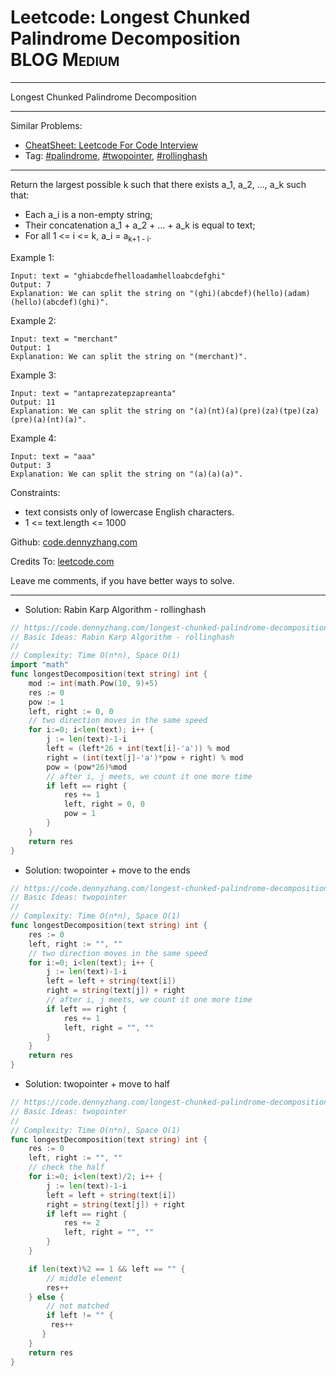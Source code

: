 * Leetcode: Longest Chunked Palindrome Decomposition            :BLOG:Medium:
#+STARTUP: showeverything
#+OPTIONS: toc:nil \n:t ^:nil creator:nil d:nil
:PROPERTIES:
:type:     palindrome, twopointer, rollinghash
:END:
---------------------------------------------------------------------
Longest Chunked Palindrome Decomposition
---------------------------------------------------------------------
#+BEGIN_HTML
<a href="https://github.com/dennyzhang/code.dennyzhang.com/tree/master/problems/longest-chunked-palindrome-decomposition"><img align="right" width="200" height="183" src="https://www.dennyzhang.com/wp-content/uploads/denny/watermark/github.png" /></a>
#+END_HTML
Similar Problems:
- [[https://cheatsheet.dennyzhang.com/cheatsheet-leetcode-A4][CheatSheet: Leetcode For Code Interview]]
- Tag: [[https://code.dennyzhang.com/review-palindrome][#palindrome]], [[https://code.dennyzhang.com/review-twopointer][#twopointer]], [[https://code.dennyzhang.com/followup-rollinghash][#rollinghash]]
---------------------------------------------------------------------
Return the largest possible k such that there exists a_1, a_2, ..., a_k such that:

- Each a_i is a non-empty string;
- Their concatenation a_1 + a_2 + ... + a_k is equal to text;
- For all 1 <= i <= k,  a_i = a_{k+1 - i}.
 
Example 1:
#+BEGIN_EXAMPLE
Input: text = "ghiabcdefhelloadamhelloabcdefghi"
Output: 7
Explanation: We can split the string on "(ghi)(abcdef)(hello)(adam)(hello)(abcdef)(ghi)".
#+END_EXAMPLE

Example 2:
#+BEGIN_EXAMPLE
Input: text = "merchant"
Output: 1
Explanation: We can split the string on "(merchant)".
#+END_EXAMPLE

Example 3:
#+BEGIN_EXAMPLE
Input: text = "antaprezatepzapreanta"
Output: 11
Explanation: We can split the string on "(a)(nt)(a)(pre)(za)(tpe)(za)(pre)(a)(nt)(a)".
#+END_EXAMPLE

Example 4:
#+BEGIN_EXAMPLE
Input: text = "aaa"
Output: 3
Explanation: We can split the string on "(a)(a)(a)".
#+END_EXAMPLE
 
Constraints:

- text consists only of lowercase English characters.
- 1 <= text.length <= 1000

Github: [[https://github.com/dennyzhang/code.dennyzhang.com/tree/master/problems/longest-chunked-palindrome-decomposition][code.dennyzhang.com]]

Credits To: [[https://leetcode.com/problems/longest-chunked-palindrome-decomposition/description/][leetcode.com]]

Leave me comments, if you have better ways to solve.
---------------------------------------------------------------------
- Solution: Rabin Karp Algorithm - rollinghash

#+BEGIN_SRC go
// https://code.dennyzhang.com/longest-chunked-palindrome-decomposition
// Basic Ideas: Rabin Karp Algorithm - rollinghash
//
// Complexity: Time O(n*n), Space O(1)
import "math"
func longestDecomposition(text string) int {
    mod := int(math.Pow(10, 9)+5)
    res := 0
    pow := 1
    left, right := 0, 0
    // two direction moves in the same speed
    for i:=0; i<len(text); i++ {
        j := len(text)-1-i
        left = (left*26 + int(text[i]-'a')) % mod
        right = (int(text[j]-'a')*pow + right) % mod
        pow = (pow*26)%mod
        // after i, j meets, we count it one more time
        if left == right {
            res += 1
            left, right = 0, 0
            pow = 1
        }
    }
    return res
}
#+END_SRC

- Solution: twopointer + move to the ends

#+BEGIN_SRC go
// https://code.dennyzhang.com/longest-chunked-palindrome-decomposition
// Basic Ideas: twopointer
//
// Complexity: Time O(n*n), Space O(1)
func longestDecomposition(text string) int {
    res := 0
    left, right := "", ""
    // two direction moves in the same speed
    for i:=0; i<len(text); i++ {
        j := len(text)-1-i
        left = left + string(text[i])
        right = string(text[j]) + right
        // after i, j meets, we count it one more time
        if left == right {
            res += 1
            left, right = "", ""
        }
    }
    return res
}
#+END_SRC

- Solution: twopointer + move to half

#+BEGIN_SRC go
// https://code.dennyzhang.com/longest-chunked-palindrome-decomposition
// Basic Ideas: twopointer
//
// Complexity: Time O(n*n), Space O(1)
func longestDecomposition(text string) int {
    res := 0
    left, right := "", ""
    // check the half
    for i:=0; i<len(text)/2; i++ {
        j := len(text)-1-i
        left = left + string(text[i])
        right = string(text[j]) + right
        if left == right {
            res += 2
            left, right = "", ""
        }
    }
    
    if len(text)%2 == 1 && left == "" {
        // middle element
        res++
    } else {
        // not matched
        if left != "" {
         res++
       } 
    }
    return res
}
#+END_SRC

#+BEGIN_HTML
<div style="overflow: hidden;">
<div style="float: left; padding: 5px"> <a href="https://www.linkedin.com/in/dennyzhang001"><img src="https://www.dennyzhang.com/wp-content/uploads/sns/linkedin.png" alt="linkedin" /></a></div>
<div style="float: left; padding: 5px"><a href="https://github.com/dennyzhang"><img src="https://www.dennyzhang.com/wp-content/uploads/sns/github.png" alt="github" /></a></div>
<div style="float: left; padding: 5px"><a href="https://www.dennyzhang.com/slack" target="_blank" rel="nofollow"><img src="https://www.dennyzhang.com/wp-content/uploads/sns/slack.png" alt="slack"/></a></div>
</div>
#+END_HTML
